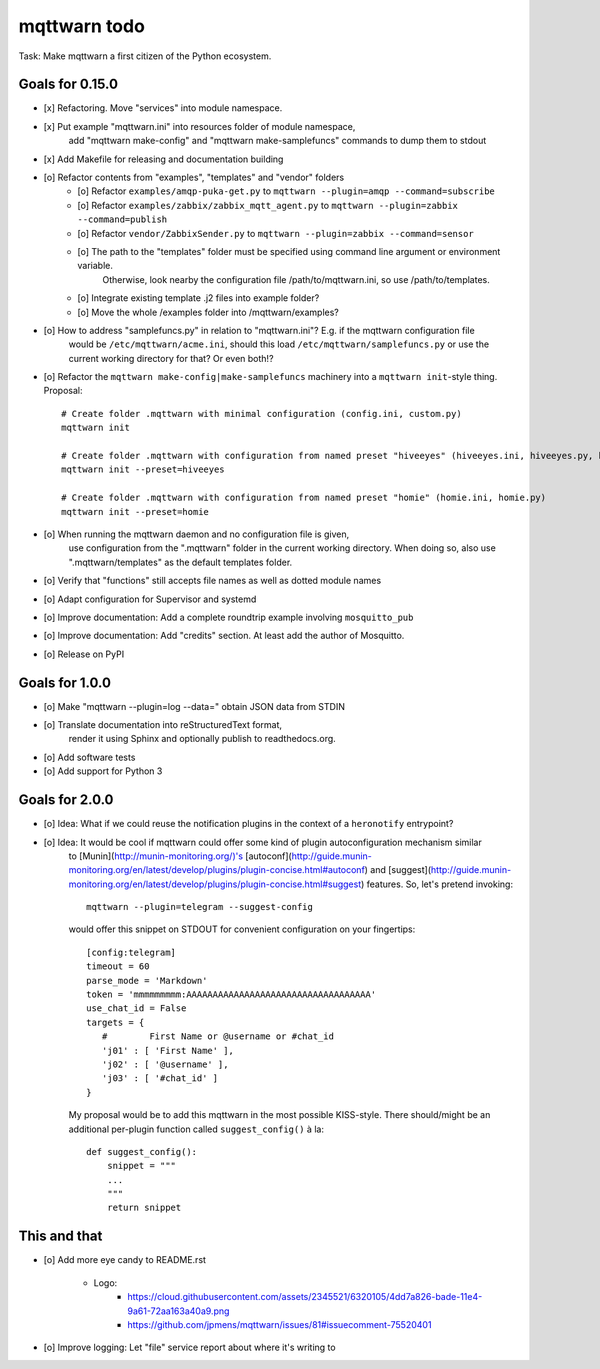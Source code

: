 #############
mqttwarn todo
#############

Task: Make mqttwarn a first citizen of the Python ecosystem.


****************
Goals for 0.15.0
****************
- [x] Refactoring. Move "services" into module namespace.
- [x] Put example "mqttwarn.ini" into resources folder of module namespace,
      add "mqttwarn make-config" and "mqttwarn make-samplefuncs"  commands to dump them to stdout
- [x] Add Makefile for releasing and documentation building
- [o] Refactor contents from "examples", "templates" and "vendor" folders
      - [o] Refactor ``examples/amqp-puka-get.py`` to ``mqttwarn --plugin=amqp --command=subscribe``
      - [o] Refactor ``examples/zabbix/zabbix_mqtt_agent.py`` to ``mqttwarn --plugin=zabbix --command=publish``
      - [o] Refactor ``vendor/ZabbixSender.py`` to ``mqttwarn --plugin=zabbix --command=sensor``
      - [o] The path to the "templates" folder must be specified using command line argument or environment variable.
            Otherwise, look nearby the configuration file /path/to/mqttwarn.ini, so use /path/to/templates.
      - [o] Integrate existing template .j2 files into example folder?
      - [o] Move the whole /examples folder into /mqttwarn/examples?
- [o] How to address "samplefuncs.py" in relation to "mqttwarn.ini"? E.g. if the mqttwarn configuration file
      would be ``/etc/mqttwarn/acme.ini``, should this load ``/etc/mqttwarn/samplefuncs.py`` or use the current
      working directory for that? Or even both!?
- [o] Refactor the ``mqttwarn make-config|make-samplefuncs`` machinery into a ``mqttwarn init``-style thing. Proposal::

      # Create folder .mqttwarn with minimal configuration (config.ini, custom.py)
      mqttwarn init

      # Create folder .mqttwarn with configuration from named preset "hiveeyes" (hiveeyes.ini, hiveeyes.py, hiveeyes-alert.j2)
      mqttwarn init --preset=hiveeyes

      # Create folder .mqttwarn with configuration from named preset "homie" (homie.ini, homie.py)
      mqttwarn init --preset=homie

- [o] When running the mqttwarn daemon and no configuration file is given,
      use configuration from the ".mqttwarn" folder in the current working directory.
      When doing so, also use ".mqttwarn/templates" as the default templates folder.

- [o] Verify that "functions" still accepts file names as well as dotted module names
- [o] Adapt configuration for Supervisor and systemd
- [o] Improve documentation: Add a complete roundtrip example involving ``mosquitto_pub``
- [o] Improve documentation: Add "credits" section. At least add the author of Mosquitto.
- [o] Release on PyPI


***************
Goals for 1.0.0
***************
- [o] Make "mqttwarn --plugin=log --data=" obtain JSON data from STDIN
- [o] Translate documentation into reStructuredText format,
      render it using Sphinx and optionally publish to readthedocs.org.
- [o] Add software tests
- [o] Add support for Python 3


***************
Goals for 2.0.0
***************
- [o] Idea: What if we could reuse the notification plugins in the context of a ``heronotify`` entrypoint?
- [o] Idea: It would be cool if mqttwarn could offer some kind of plugin autoconfiguration mechanism similar
      to [Munin](http://munin-monitoring.org/)'s
      [autoconf](http://guide.munin-monitoring.org/en/latest/develop/plugins/plugin-concise.html#autoconf) and
      [suggest](http://guide.munin-monitoring.org/en/latest/develop/plugins/plugin-concise.html#suggest) features.
      So, let's pretend invoking::

        mqttwarn --plugin=telegram --suggest-config

      would offer this snippet on STDOUT for convenient configuration on your fingertips::

        [config:telegram]
        timeout = 60
        parse_mode = 'Markdown'
        token = 'mmmmmmmmm:AAAAAAAAAAAAAAAAAAAAAAAAAAAAAAAAAAA'
        use_chat_id = False
        targets = {
           #        First Name or @username or #chat_id
           'j01' : [ 'First Name' ],
           'j02' : [ '@username' ],
           'j03' : [ '#chat_id' ]
        }

      My proposal would be to add this mqttwarn in the most possible KISS-style. There should/might be an additional
      per-plugin function called ``suggest_config()`` à la::

        def suggest_config():
            snippet = """
            ...
            """
            return snippet


*************
This and that
*************
- [o] Add more eye candy to README.rst

    - Logo:
        - https://cloud.githubusercontent.com/assets/2345521/6320105/4dd7a826-bade-11e4-9a61-72aa163a40a9.png
        - https://github.com/jpmens/mqttwarn/issues/81#issuecomment-75520401

- [o] Improve logging: Let "file" service report about where it's writing to
